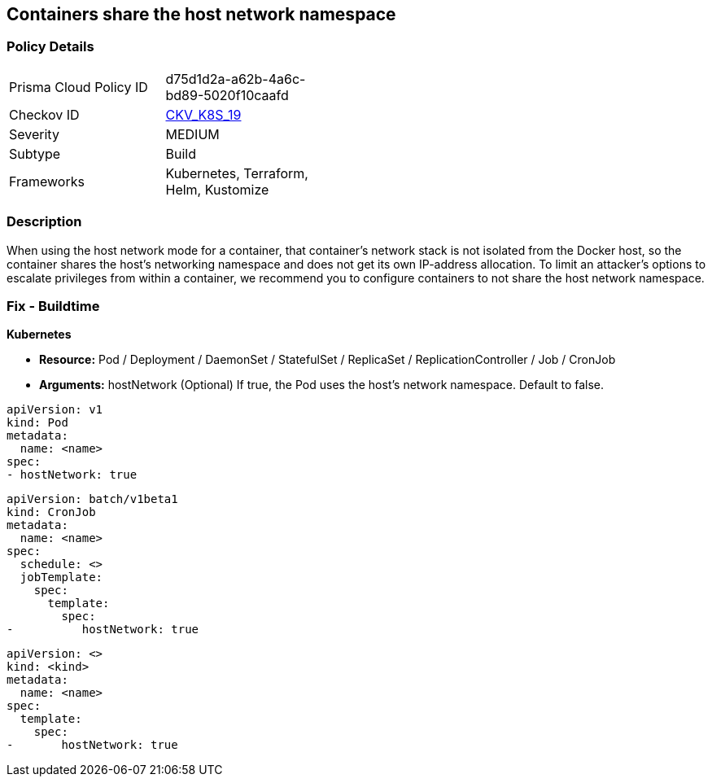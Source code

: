== Containers share the host network namespace
// Containers share host network namespace


=== Policy Details 

[width=45%]
[cols="1,1"]
|=== 
|Prisma Cloud Policy ID 
| d75d1d2a-a62b-4a6c-bd89-5020f10caafd

|Checkov ID 
| https://github.com/bridgecrewio/checkov/tree/master/checkov/terraform/checks/resource/kubernetes/SharedHostNetworkNamespace.py[CKV_K8S_19]

|Severity
|MEDIUM

|Subtype
|Build

|Frameworks
|Kubernetes, Terraform, Helm, Kustomize

|=== 



=== Description 


When using the host network mode for a container, that container's network stack is not isolated from the Docker host, so the container shares the host's networking namespace and does not get its own IP-address allocation.
To limit an attacker's options to escalate privileges from within a container, we recommend you to configure containers to not share the host network namespace.

=== Fix - Buildtime


*Kubernetes* 


* *Resource:* Pod / Deployment / DaemonSet / StatefulSet / ReplicaSet / ReplicationController / Job / CronJob
* *Arguments:* hostNetwork (Optional)  If true, the Pod uses the host's network namespace.
Default to false.


[source,yaml]
----
apiVersion: v1
kind: Pod
metadata:
  name: <name>
spec:
- hostNetwork: true
----


[source,yaml]
----
apiVersion: batch/v1beta1
kind: CronJob
metadata:
  name: <name>
spec:
  schedule: <>
  jobTemplate:
    spec:
      template:
        spec:
-          hostNetwork: true
----

[source,text]
----
apiVersion: <>
kind: <kind>
metadata:
  name: <name>
spec:
  template:
    spec:
-       hostNetwork: true
----